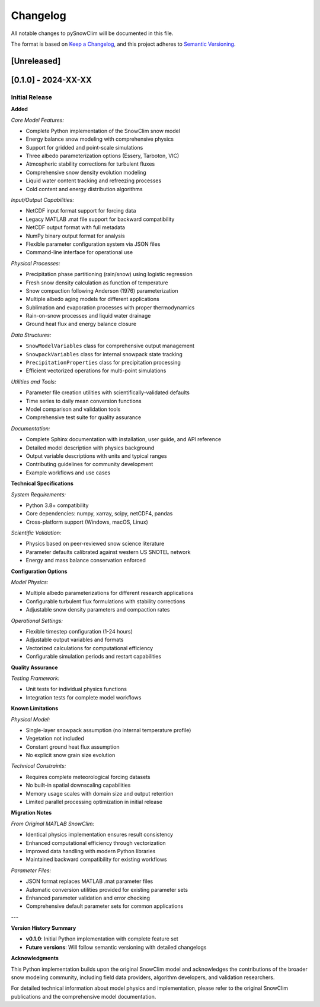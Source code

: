 Changelog
=========

All notable changes to pySnowClim will be documented in this file.

The format is based on `Keep a Changelog <https://keepachangelog.com/en/1.0.0/>`_, and this project adheres to `Semantic Versioning <https://semver.org/spec/v2.0.0.html>`_.

[Unreleased]
------------

[0.1.0] - 2024-XX-XX
--------------------

Initial Release
~~~~~~~~~~~~~~

**Added**

*Core Model Features:*

- Complete Python implementation of the SnowClim snow model
- Energy balance snow modeling with comprehensive physics
- Support for gridded and point-scale simulations
- Three albedo parameterization options (Essery, Tarboton, VIC)
- Atmospheric stability corrections for turbulent fluxes
- Comprehensive snow density evolution modeling
- Liquid water content tracking and refreezing processes
- Cold content and energy distribution algorithms

*Input/Output Capabilities:*

- NetCDF input format support for forcing data
- Legacy MATLAB .mat file support for backward compatibility
- NetCDF output format with full metadata
- NumPy binary output format for analysis
- Flexible parameter configuration system via JSON files
- Command-line interface for operational use

*Physical Processes:*

- Precipitation phase partitioning (rain/snow) using logistic regression
- Fresh snow density calculation as function of temperature
- Snow compaction following Anderson (1976) parameterization
- Multiple albedo aging models for different applications
- Sublimation and evaporation processes with proper thermodynamics
- Rain-on-snow processes and liquid water drainage
- Ground heat flux and energy balance closure

*Data Structures:*

- ``SnowModelVariables`` class for comprehensive output management
- ``SnowpackVariables`` class for internal snowpack state tracking
- ``PrecipitationProperties`` class for precipitation processing
- Efficient vectorized operations for multi-point simulations

*Utilities and Tools:*

- Parameter file creation utilities with scientifically-validated defaults
- Time series to daily mean conversion functions
- Model comparison and validation tools
- Comprehensive test suite for quality assurance

*Documentation:*

- Complete Sphinx documentation with installation, user guide, and API reference
- Detailed model description with physics background
- Output variable descriptions with units and typical ranges
- Contributing guidelines for community development
- Example workflows and use cases

**Technical Specifications**

*System Requirements:*

- Python 3.8+ compatibility
- Core dependencies: numpy, xarray, scipy, netCDF4, pandas
- Cross-platform support (Windows, macOS, Linux)

*Scientific Validation:*

- Physics based on peer-reviewed snow science literature
- Parameter defaults calibrated against western US SNOTEL network
- Energy and mass balance conservation enforced

**Configuration Options**

*Model Physics:*

- Multiple albedo parameterizations for different research applications
- Configurable turbulent flux formulations with stability corrections
- Adjustable snow density parameters and compaction rates

*Operational Settings:*

- Flexible timestep configuration (1-24 hours)
- Adjustable output variables and formats
- Vectorized calculations for computational efficiency
- Configurable simulation periods and restart capabilities

**Quality Assurance**

*Testing Framework:*

- Unit tests for individual physics functions
- Integration tests for complete model workflows

**Known Limitations**

*Physical Model:*

- Single-layer snowpack assumption (no internal temperature profile)
- Vegetation not included
- Constant ground heat flux assumption
- No explicit snow grain size evolution

*Technical Constraints:*

- Requires complete meteorological forcing datasets
- No built-in spatial downscaling capabilities
- Memory usage scales with domain size and output retention
- Limited parallel processing optimization in initial release

**Migration Notes**

*From Original MATLAB SnowClim:*

- Identical physics implementation ensures result consistency
- Enhanced computational efficiency through vectorization
- Improved data handling with modern Python libraries
- Maintained backward compatibility for existing workflows

*Parameter Files:*

- JSON format replaces MATLAB .mat parameter files
- Automatic conversion utilities provided for existing parameter sets
- Enhanced parameter validation and error checking
- Comprehensive default parameter sets for common applications

---

**Version History Summary**

- **v0.1.0**: Initial Python implementation with complete feature set
- **Future versions**: Will follow semantic versioning with detailed changelogs


**Acknowledgments**

This Python implementation builds upon the original SnowClim model and acknowledges the contributions of the broader snow modeling community, including field data providers, algorithm developers, and validation researchers.

For detailed technical information about model physics and implementation, please refer to the original SnowClim publications and the comprehensive model documentation.
